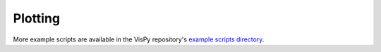 Plotting
========

More example scripts are available in the VisPy repository's
`example scripts directory <https://github.com/vispy/vispy/tree/main/examples>`_.
